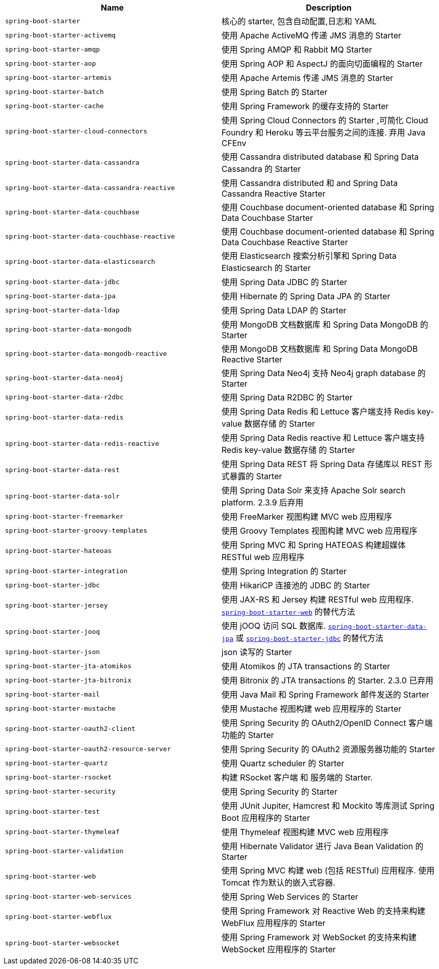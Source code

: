 |===
| Name | Description

| [[spring-boot-starter]]`spring-boot-starter`
| 核心的 starter, 包含自动配置,日志和 YAML

| [[spring-boot-starter-activemq]]`spring-boot-starter-activemq`
| 使用 Apache ActiveMQ 传递 JMS 消息的 Starter

| [[spring-boot-starter-amqp]]`spring-boot-starter-amqp`
| 使用 Spring AMQP 和 Rabbit MQ Starter

| [[spring-boot-starter-aop]]`spring-boot-starter-aop`
| 使用 Spring AOP 和 AspectJ 的面向切面编程的 Starter

| [[spring-boot-starter-artemis]]`spring-boot-starter-artemis`
| 使用 Apache Artemis 传递 JMS 消息的 Starter

| [[spring-boot-starter-batch]]`spring-boot-starter-batch`
| 使用 Spring Batch 的 Starter

| [[spring-boot-starter-cache]]`spring-boot-starter-cache`
| 使用 Spring Framework 的缓存支持的 Starter

| [[spring-boot-starter-cloud-connectors]]`spring-boot-starter-cloud-connectors`
| 使用 Spring Cloud Connectors 的 Starter ,可简化 Cloud Foundry 和 Heroku 等云平台服务之间的连接. 弃用 Java CFEnv

| [[spring-boot-starter-data-cassandra]]`spring-boot-starter-data-cassandra`
| 使用 Cassandra distributed database 和 Spring Data Cassandra 的 Starter

| [[spring-boot-starter-data-cassandra-reactive]]`spring-boot-starter-data-cassandra-reactive`
| 使用 Cassandra distributed 和 and Spring Data Cassandra Reactive Starter

| [[spring-boot-starter-data-couchbase]]`spring-boot-starter-data-couchbase`
| 使用 Couchbase document-oriented database 和 Spring Data Couchbase Starter

| [[spring-boot-starter-data-couchbase-reactive]]`spring-boot-starter-data-couchbase-reactive`
| 使用 Couchbase document-oriented database 和 Spring Data Couchbase Reactive Starter

| [[spring-boot-starter-data-elasticsearch]]`spring-boot-starter-data-elasticsearch`
| 使用 Elasticsearch 搜索分析引擎和 Spring Data Elasticsearch 的 Starter

| [[spring-boot-starter-data-jdbc]]`spring-boot-starter-data-jdbc`
|  使用 Spring Data JDBC 的 Starter

| [[spring-boot-starter-data-jpa]]`spring-boot-starter-data-jpa`
| 使用 Hibernate 的 Spring Data JPA 的 Starter

| [[spring-boot-starter-data-ldap]]`spring-boot-starter-data-ldap`
| 使用 Spring Data LDAP 的 Starter

| [[spring-boot-starter-data-mongodb]]`spring-boot-starter-data-mongodb`
| 使用 MongoDB 文档数据库 和 Spring Data MongoDB 的 Starter

| [[spring-boot-starter-data-mongodb-reactive]]`spring-boot-starter-data-mongodb-reactive`
| 使用 MongoDB 文档数据库 和 Spring Data MongoDB Reactive Starter

| [[spring-boot-starter-data-neo4j]]`spring-boot-starter-data-neo4j`
| 使用 Spring Data Neo4j 支持 Neo4j graph database 的 Starter

| [[spring-boot-starter-data-r2dbc]]`spring-boot-starter-data-r2dbc`
| 使用 Spring Data R2DBC 的 Starter

| [[spring-boot-starter-data-redis]]`spring-boot-starter-data-redis`
| 使用 Spring Data Redis 和 Lettuce 客户端支持 Redis key-value 数据存储 的 Starter

| [[spring-boot-starter-data-redis-reactive]]`spring-boot-starter-data-redis-reactive`
| 使用 Spring Data Redis reactive 和 Lettuce 客户端支持 Redis key-value 数据存储 的 Starter

| [[spring-boot-starter-data-rest]]`spring-boot-starter-data-rest`
| 使用 Spring Data REST 将 Spring Data 存储库以 REST 形式暴露的 Starter

| [[spring-boot-starter-data-solr]]`spring-boot-starter-data-solr`
| 使用 Spring Data Solr 来支持 Apache Solr search platform. 2.3.9 后弃用

| [[spring-boot-starter-freemarker]]`spring-boot-starter-freemarker`
| 使用 FreeMarker 视图构建 MVC web 应用程序

| [[spring-boot-starter-groovy-templates]]`spring-boot-starter-groovy-templates`
| 使用 Groovy Templates 视图构建 MVC web 应用程序

| [[spring-boot-starter-hateoas]]`spring-boot-starter-hateoas`
| 使用 Spring MVC 和 Spring HATEOAS 构建超媒体 RESTful web 应用程序

| [[spring-boot-starter-integration]]`spring-boot-starter-integration`
| 使用 Spring Integration 的 Starter

| [[spring-boot-starter-jdbc]]`spring-boot-starter-jdbc`
| 使用 HikariCP 连接池的 JDBC 的 Starter

| [[spring-boot-starter-jersey]]`spring-boot-starter-jersey`
| 使用 JAX-RS 和 Jersey 构建 RESTful web 应用程序. <<spring-boot-starter-web,`spring-boot-starter-web`>> 的替代方法

| [[spring-boot-starter-jooq]]`spring-boot-starter-jooq`
| 使用 jOOQ 访问 SQL 数据库. <<spring-boot-starter-data-jpa,`spring-boot-starter-data-jpa`>> 或 <<spring-boot-starter-jdbc,`spring-boot-starter-jdbc`>> 的替代方法

| [[spring-boot-starter-json]]`spring-boot-starter-json`
| json 读写的 Starter

| [[spring-boot-starter-jta-atomikos]]`spring-boot-starter-jta-atomikos`
| 使用 Atomikos 的 JTA transactions 的 Starter

| [[spring-boot-starter-jta-bitronix]]`spring-boot-starter-jta-bitronix`
| 使用 Bitronix 的 JTA transactions 的 Starter. 2.3.0 已弃用

| [[spring-boot-starter-mail]]`spring-boot-starter-mail`
| 使用 Java Mail 和 Spring Framework 邮件发送的 Starter

| [[spring-boot-starter-mustache]]`spring-boot-starter-mustache`
| 使用 Mustache 视图构建 web 应用程序的 Starter

| [[spring-boot-starter-oauth2-client]]`spring-boot-starter-oauth2-client`
| 使用 Spring Security 的 OAuth2/OpenID Connect 客户端功能的 Starter

| [[spring-boot-starter-oauth2-resource-server]]`spring-boot-starter-oauth2-resource-server`
| 使用 Spring Security 的 OAuth2 资源服务器功能的 Starter

| [[spring-boot-starter-quartz]]`spring-boot-starter-quartz`
| 使用 Quartz scheduler 的 Starter

| [[spring-boot-starter-rsocket]]`spring-boot-starter-rsocket`
| 构建 RSocket 客户端 和 服务端的 Starter.

| [[spring-boot-starter-security]]`spring-boot-starter-security`
| 使用 Spring Security 的 Starter

| [[spring-boot-starter-test]]`spring-boot-starter-test`
| 使用 JUnit Jupiter, Hamcrest 和 Mockito 等库测试 Spring Boot 应用程序的 Starter

| [[spring-boot-starter-thymeleaf]]`spring-boot-starter-thymeleaf`
| 使用 Thymeleaf 视图构建 MVC web 应用程序

| [[spring-boot-starter-validation]]`spring-boot-starter-validation`
| 使用 Hibernate Validator 进行 Java Bean Validation 的 Starter

| [[spring-boot-starter-web]]`spring-boot-starter-web`
| 使用 Spring MVC 构建 web (包括 RESTful) 应用程序. 使用 Tomcat 作为默认的嵌入式容器.

| [[spring-boot-starter-web-services]]`spring-boot-starter-web-services`
| 使用 Spring Web Services 的 Starter

| [[spring-boot-starter-webflux]]`spring-boot-starter-webflux`
| 使用 Spring Framework 对 Reactive Web 的支持来构建 WebFlux 应用程序的 Starter

| [[spring-boot-starter-websocket]]`spring-boot-starter-websocket`
| 使用 Spring Framework 对 WebSocket 的支持来构建 WebSocket 应用程序的 Starter
|===
